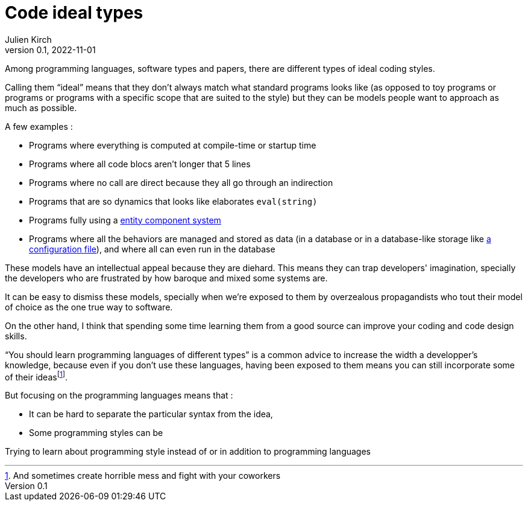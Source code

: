 = Code ideal types
Julien Kirch
v0.1, 2022-11-01
:article_lang: en
:article_image: platonic_solids.jpg
:article_description: 

Among programming languages, software types and papers, there are different types of ideal coding styles.

Calling them "`ideal`" means that they don't always match what standard programs looks like (as opposed to toy programs or programs or programs with a specific scope that are suited to the style) but they can be models people want to approach as much as possible.

A few examples :

- Programs where everything is computed at compile-time or startup time
- Programs where all code blocs aren't longer that 5 lines
- Programs where no call are direct because they all go through an indirection
- Programs that are so dynamics that looks like elaborates `eval(string)`
- Programs fully using a link:https://en.wikipedia.org/wiki/Entity_component_system[entity component system]
- Programs where all the behaviors are managed and stored as data (in a database or in a database-like storage like link:../fichiers-de-configuration/[a configuration file]), and where all can even run in the database

These models have an intellectual appeal because they are diehard.
This means they can trap developers' imagination, specially the developers who are frustrated by how baroque and mixed some systems are.

It can be easy to dismiss these models, specially when we're exposed to them by overzealous propagandists who tout their model of choice as the one true way to software.

On the other hand, I think that spending some time learning them from a good source can improve your coding and code design skills.

"`You should learn programming languages of different types`" is a common advice to increase the width a developper's knowledge, because even if you don't use these languages, having been exposed to them means you can still incorporate some of their ideas{empty}footnote:[And sometimes create horrible mess and fight with your coworkers].

But focusing on the programming languages means that{nbsp}:

* It can be hard to separate the particular syntax from the idea,
* Some programming styles can be 

Trying to learn about programming style instead of or in addition to programming languages 